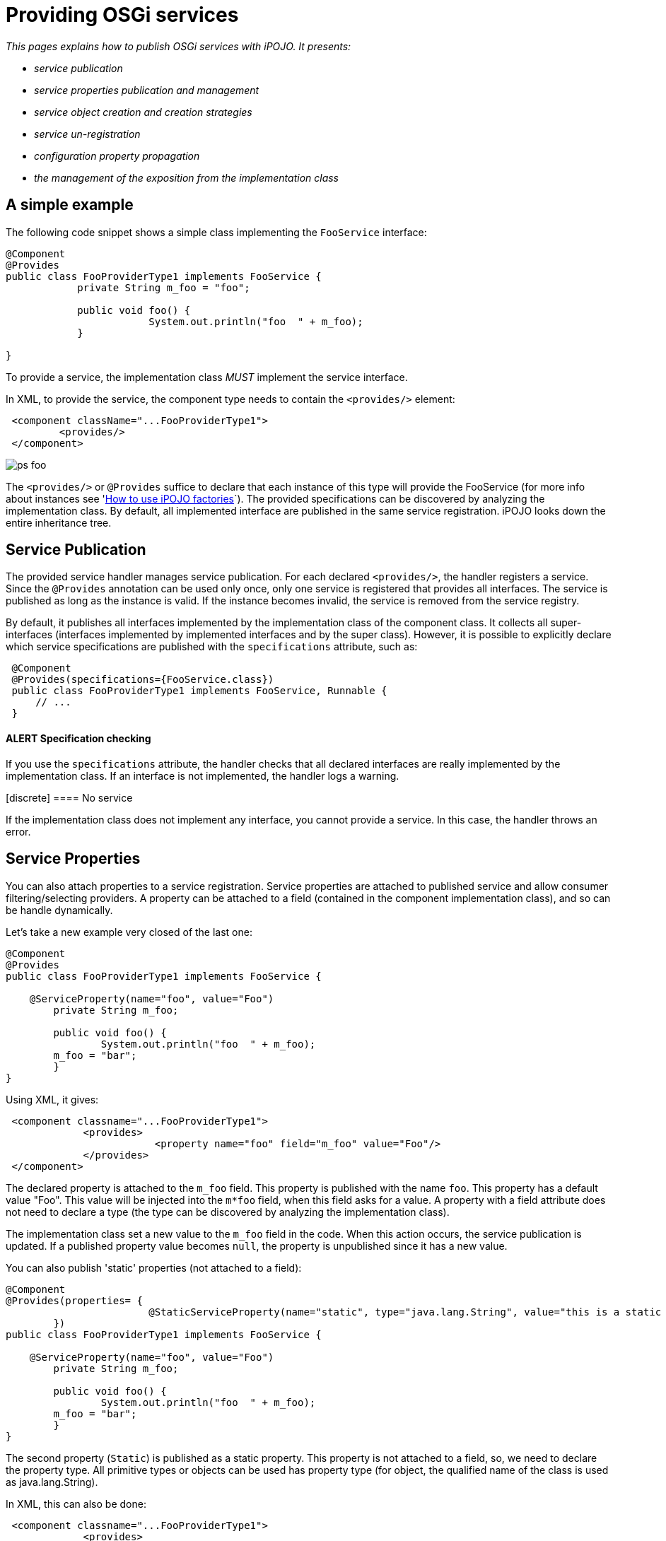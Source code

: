 = Providing OSGi services

_This pages explains how to publish OSGi services with iPOJO.
It presents:_

* _service publication_
* _service properties publication and management_
* _service object creation and creation strategies_
* _service un-registration_
* _configuration property propagation_
* _the management of the exposition from the implementation class_



== A simple example

The following code snippet shows a simple class implementing the `FooService` interface:

[source,java]
----
@Component
@Provides
public class FooProviderType1 implements FooService {
            private String m_foo = "foo";

            public void foo() {
                        System.out.println("foo  " + m_foo);
            }

}
----

To provide a service, the implementation class _MUST_ implement the service interface.

In XML, to provide the service, the component type needs to contain the `<provides/>` element:
[source,xml]
 <component className="...FooProviderType1">
         <provides/>
 </component>

image::documentation/subprojects/apache-felix-ipojo/apache-felix-ipojo-userguide/describing-components/ps-foo.png[]

The `<provides/>` or `@Provides` suffice to declare that each instance of this type will provide the FooService (for more info about instances see 'xref:documentation/subprojects/apache-felix-ipojo/apache-felix-ipojo-userguide/ipojo-advanced-topics/how-to-use-ipojo-factories.adoc[How to use iPOJO factories]`).
The provided specifications can be discovered by analyzing the implementation class.
By default, all implemented interface are published in the same service registration.
iPOJO looks down the entire inheritance tree.

== Service Publication

The provided service handler manages service publication.
For each declared `<provides/>`, the handler registers a service.
Since the `@Provides` annotation can be used only once, only one service is registered that provides all interfaces.
The service is published as long as the instance is valid.
If the instance becomes invalid, the service is removed from the service registry.

By default, it publishes all interfaces implemented by the implementation class of the component class.
It collects all super-interfaces (interfaces implemented by implemented interfaces and by the super class).
However, it is possible to explicitly declare which service specifications are published with the `specifications` attribute, such as:

[source,java]
 @Component
 @Provides(specifications={FooService.class})
 public class FooProviderType1 implements FooService, Runnable {
     // ...
 }

[discrete]
==== ALERT Specification checking

If you use the `specifications` attribute, the handler checks that all declared interfaces are really implemented by the implementation class.
If an interface is not implemented, the handler logs a warning.+++<div class="alert alert-warning info">+++[discrete]
==== No service

If the implementation class does not implement any interface, you cannot provide a service.
In this case, the handler throws an error.+++</div>+++

== Service Properties

You can also attach properties to a service registration.
Service properties are attached to published service and allow consumer filtering/selecting providers.
A property can be attached to a field (contained in the component implementation class), and so can be handle dynamically.

Let's take a new example very closed of the last one:

[source,java]
----
@Component
@Provides
public class FooProviderType1 implements FooService {

    @ServiceProperty(name="foo", value="Foo")
	private String m_foo;

	public void foo() {
		System.out.println("foo  " + m_foo);
        m_foo = "bar";
	}
}
----

Using XML, it gives:
[source,xml]
 <component classname="...FooProviderType1">
             <provides>
                         <property name="foo" field="m_foo" value="Foo"/>
             </provides>
 </component>

The declared property is attached to the `m_foo` field.
This property is published with the name `foo`.
This property has a default value "Foo".
This value will be injected into the `m*foo` field, when this field asks for a value.
A property with a field attribute does not need to declare a type (the type can be discovered by analyzing the implementation class).

The implementation class set a new value to the `m_foo` field in the code.
When this action occurs, the service publication is updated.
If a published property value becomes `null`, the property is unpublished since it has a new value.

You can also publish 'static' properties (not attached to a field):

[source,java]
----
@Component
@Provides(properties= {
			@StaticServiceProperty(name="static", type="java.lang.String", value="this is a static property")
	})
public class FooProviderType1 implements FooService {

    @ServiceProperty(name="foo", value="Foo")
	private String m_foo;

	public void foo() {
		System.out.println("foo  " + m_foo);
        m_foo = "bar";
	}
}
----

The second property (`Static`) is published as a static property.
This property is not attached to a field, so, we need to declare the property type.
All primitive types or objects can be used has property type (for object, the qualified name of the class is used as java.lang.String).

In XML, this can also be done:
[source,xml]
 <component classname="...FooProviderType1">
             <provides>
                         <property name="foo" field="m_foo" value="Foo"/>
                         <property name="static" type="java.lang.String" value="this is a static property"/>
             </provides>
 </component>

Properties may have a default value (set using the `value` attribute).
This value will be used as initial value.
The value can be given in the instance configuration.
The default value will be overridden in this case:
[source,xml]
 <instance component="...FooProviderType1">
    <property name="foo" value="My New Foo Value"/>
    <property name="static" value="My Value For Static"/>
 </instance>

Properties can also be 'mandatory'.
Mandatories properties must receive a value from the instance configuration.
If the instance configuration _forgets_ a mandatory properties, the configuration is rejected.
Mandatory attribute let you be sure to receive the complete set of initialization values:

[source,java]
----
@Component
@Provides
public class MyComponent implements MyService {

    @ServiceProperty(name="username", mandatory=true)
    private String m_username;

    @Property(name="password", mandatory=true)
    private String m_password;

    //...
}
----

For the previous components:

* `+(name=myname, password=****)+` is a valid configuration
* `+(password=****)+` is an invalid configuration that will be rejected by iPOJO

== Advanced features

=== Service Serving & Object Creation

When a consumer requires the published service, the handler sends an object (from the component class) of the implementation class.
By default, it is always the same POJO object.
If no objects already exists, an instance is created.

However, the handler supports the OSGi _Service Factory_.
In this case, for each requester bundle, the handler sends a new object.
To activate this policy, add the `strategy` attribute in the `provides` element:

[source,java]
 @Component
 @Provides(strategy="SERVICE")
 public class MyComponent implements MyService {
     //...
 }

or:
[source,xml]
 <provides strategy="SERVICE"/>

Other strategies are available:

* `strategy="instance"` allows creating one service object per iPOJO instance using the service
* it is possible to create your own creation strategy by extending the `org.apache.felix.ipojo.handlers.providedservice.CreationStrategy` class and by indicating the qualified class name in the `strategy` attribute:
+
[source,java]
    @Component  @Provides(strategy="org.acme.foo.MyCreationStrategy")  public class MyComponent implements MyService {      //...
}

=== Providing Several Services (XML only)

In XML, you can declare several `provides` inside the same component.
All those provided services will be managed individually, so will be published using several publication (i.e.
`org.osgi.frameowrk.ServiceRegistration`).
This case is useful when service properties are different for the different services.
[source,xml]
 <component classname="...FooProviderType1">
                 <provides specifications="...Foo"/>
                 <provides specifications="...Bar">
                                <property name="foo" value="baz"/>
                 </provides>
 </component>

image::documentation/subprojects/apache-felix-ipojo/apache-felix-ipojo-userguide/describing-components/ps-foobar2.png[]

=== Service Property Propagation

The configuration handler has the possibility to propagate received properties to service publication.
So, when the propagation is activated (on the `properties` element or on the `@Component` annotation), all properties received by the configuration handler will be propagated to all published services.
If some properties are mapped on methods, these methods are invoked with the new value in argument.

image::documentation/subprojects/apache-felix-ipojo/apache-felix-ipojo-userguide/describing-components/ps-propagation.png[]

If an instance configuration contains properties starting with `service.`, they are automatically propagated.
In the following example, the `service.pid` is automatically propagated.
[source,xml]
 <instance component="...">
     <property name="service.pid" value="my.pid"/>
 </instance>

=== Instance reconfiguration

iPOJO supports instance reconfiguration.
When an instance is dynamically reconfigured and if the instance published service properties, the values are updated with the new configuration.
For example, let's take the following component.

[source,java]
----
@Component
@Instantiate
@Provides
public class MyComponent implements MyService {

    @ServiceProperty(name="prop", value="initial")
    private String myProp;

    //...

}
----

The previous code also declares an instance (created without any configuration).
This instance registers `MyService` with the service property `prop=initial`.
If this instance is reconfigured using a configuration like: `{prop="my value"}`, the published properties will be updated with the new value, so `prop=my value`.

=== Publishing an abstract or concrete class as a Service

It is also possible to expose an abstract or concrete class as a service.
To to this, just specify the published class in the `specifications` attribute:

[source,java]
 @Component
 @Provides(specifications=MyComponent.class)
 public class MyComponent {
     // ...
 }

or in XML:
[source,xml]
 <component classname="...FooProviderType1">
                 <provides specifications="...AbstractFoo"/>
 </component>
 <component classname="...FooBarProviderType1">
                 <provides specifications="[...AbstractFoo, ...Bar]"/>
 </component>

As illustrated with the example using annotation, the component can also publish itself as a service.
However, such practice is not recommended.

=== Controlling the service exposition from the implementation class

To control the exposition of the published service, you can use a `service controller`.
A service controller is a boolean field of the component class.
The injected boolean field allows the code to impact the service publication.
Setting the field to `false` unregisters the service from the service registry.
Setting it back to `true` re-publishes the service.

[source,java]
----
@Component
@Provides
public class ControllerCheckService implements FooService, CheckService {

    @ServiceController
    private boolean controller; // Service Controller

    public boolean foo() {
        return controller;
    }

    public boolean check() {
        System.out.println("Before : " + controller);
        controller = ! controller; // Change the publication
        System.out.println("After : " + controller);
        return controller;
    }
}
----

Using XML, the previous component description is:
[source,xml]
 <component classname="org.apache.felix.ipojo.test.scenarios.component.controller.ControllerCheckService"
     name="PS-Controller-1-default">
     <provides>
         <controller field="controller"/>
     </provides>
 </component>

The `controller` may have a value attribute setting the initial value.
Setting this value to `false` disables the initial service registration:

[source,java]
----
@Component
@Provides
public class ControllerCheckService implements FooService, CheckService {

    @ServiceController(value=false)
    private boolean controller; // Service Controller

    public boolean foo() {
        return controller;
    }

    public boolean check() {
        System.out.println("Before : " + controller);
        controller = ! controller; // Change the publication
        System.out.println("After : " + controller);
        return controller;
    }

}
----

If several interfaces are exposed, the controller may have a `specification` attribute indicating the impacted service:

[source,java]
----
@Component
@Provides
public class ControllerCheckService implements FooService, CheckService {

    @ServiceController(value=false, specification=FooService.class)
    private boolean controller; // Service Controller

    public boolean foo() {
        return controller;
    }

    public boolean check() {
        System.out.println("Before : " + controller);
        controller = ! controller; // Change the publication
        System.out.println("After : " + controller);
        return controller;
    }

}
----

In XML, each `provides` can have one `controller` element.
[source,xml]
 <component classname="org.apache.felix.ipojo.test.scenarios.component.controller.ControllerCheckService"
     name="PS-Controller-1-false">
     <provides>
         <controller field="controller" value="false"/>
     </provides>
 </component>}

=== Being notified of the service registration and unregistration

You can also be notified when the service is published and unpublished.
This is done by specifying the two callbacks in the `<provides/>` element:
[source,xml]
 <component
      classname="org.apache.felix.ipojo.test.scenarios.component.callbacks.CallbacksCheckService"
      name="PS-Callbacks-both-1">
     <provides
 	specifications="org.apache.felix.ipojo.test.scenarios.ps.service.FooService"
 	post-unregistration="unregistered" post-registration="registered"/>
     <provides
 	specifications="org.apache.felix.ipojo.test.scenarios.ps.service.CheckService"
 	post-unregistration="unregistered" post-registration="registered"/>
 </component>

Or by using the `@PostRegistration` and `@PostUnregistration` annotations:

[source,java]
----
@PostRegistration
public void registered(ServiceReference ref) {
	System.out.println("Registered");
}

@PostUnregistration
public void unregistered(ServiceReference ref) {
	System.out.println("Unregistered");
}
----

* The `post-registration` callback is called after the service publication
* The `post-unregistration` callback is called after the service unpublication

Those callback methods must have the following signature: `public void name(ServiceReference ref)`.
So they receive the published / unpublished service reference.
The callbacks are called in the _same thread_ as the publication / unpublication itself.

